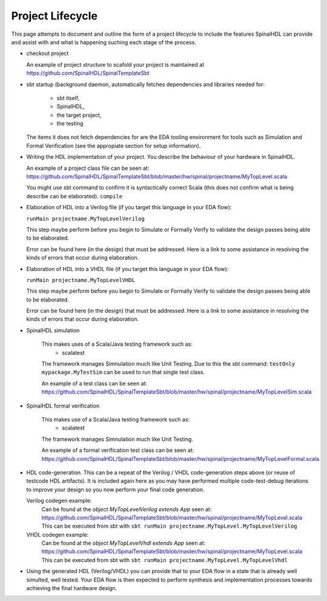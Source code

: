 Project Lifecycle
=================

This page attempts to document and outline the form of a project lifecycle 
to include the features SpinalHDL can provide and assist with and what is
happening suching each stage of the process.


* checkout project

  An example of project structure to scafold your project is maintained
  at https://github.com/SpinalHDL/SpinalTemplateSbt


* sbt startup (background daemon, automatically fetches dependencies and
  libraries needed for:

   * sbt itself,
   * SpinalHDL,
   * the target project, 
   * the testing

  The items it does not fetch dependencies for are the EDA tooling
  environment for tools such as Simulation and Formal Verification (see the
  appropiate section for setup information).


* Writing the HDL implementation of your project.
  You describe the behaviour of your hardware in SpinalHDL.

  An example of a project class file can be seen at: https://github.com/SpinalHDL/SpinalTemplateSbt/blob/master/hw/spinal/projectname/MyTopLevel.scala

  You might use sbt command to confirm it is syntactically correct Scala (this does not confirm what is being describe can be elaborated).
  ``compile``


* Elaboration of HDL into a Verilog file (if you target this language in your
  EDA flow):

  ``runMain projectname.MyTopLevelVerilog``

  This step maybe perform before you begin to Simulate or Formally Verify to
  validate the design passes being able to be elaborated.

  Error can be found here (in the design) that must be addressed.  Here is a
  link to some assistance in resolving the kinds of errors that occur during
  elaboration.


* Elaboration of HDL into a VHDL file (if you target this language in your
  EDA flow):

  ``runMain projectname.MyTopLevelVHDL``

  This step maybe perform before you begin to Simulate or Formally Verify to
  validate the design passes being able to be elaborated.

  Error can be found here (in the design) that must be addressed.  Here is a
  link to some assistance in resolving the kinds of errors that occur during
  elaboration.


* SpinalHDL simulation
   
   This makes uses of a Scala/Java testing framework such as:
     * scalatest

   The framework manages Simnulation much like Unit Testing.
   Due to this the sbt command:
   ``testOnly mypackage.MyTestSim``
   can be used to run that single test class.

   An example of a test class can be seen at: https://github.com/SpinalHDL/SpinalTemplateSbt/blob/master/hw/spinal/projectname/MyTopLevelSim.scala

* SpinalHDL formal verification
   
   This makes use of a Scala/Java testing framework such as:
     * scalatest

   The framework manages Simnulation much like Unit Testing.

   An example of a formal verification test class can be seen at: https://github.com/SpinalHDL/SpinalTemplateSbt/blob/master/hw/spinal/projectname/MyTopLevelFormal.scala


* HDL code-generation.  This can be a repeat of the Verilog / VHDL
  code-generation steps above (or reuse of testcode HDL artifacts).  It is
  included again here as you may have performed multiple code-test-debug
  iterations to improve your design so you now perform your final code generation.

  Verilog codegen example:
    Can be found at the `object MyTopLevelVerilog extends App` seen at:
    https://github.com/SpinalHDL/SpinalTemplateSbt/blob/master/hw/spinal/projectname/MyTopLevel.scala
    This can be executed from sbt with ``sbt runMain projectname.MyTopLevel.MyTopLevelVerilog``

  VHDL codegen example:
    Can be found at the `object MyTopLevelVhdl extends App` seen at:
    https://github.com/SpinalHDL/SpinalTemplateSbt/blob/master/hw/spinal/projectname/MyTopLevel.scala
    This can be executed from sbt with ``sbt runMain projectname.MyTopLevel.MyTopLevelVhdl``


* Using the generated HDL (Verilog/VHDL) you can provide that to your EDA
  flow in a state that is already well simulted, well tested.  Your EDA flow
  is then expected to perform synthesis and implementation processes towards
  achieving the final hardware design.


